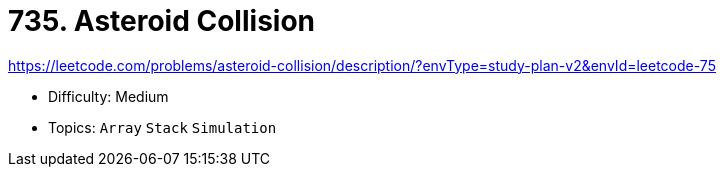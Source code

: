 = 735. Asteroid Collision

https://leetcode.com/problems/asteroid-collision/description/?envType=study-plan-v2&envId=leetcode-75

* Difficulty: Medium
* Topics: `Array` `Stack` `Simulation`
